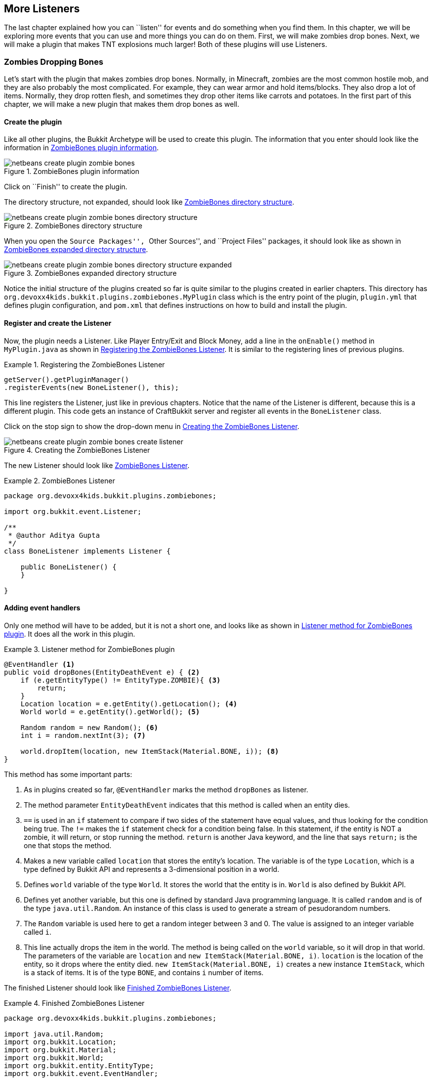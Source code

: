 [[More_Listeners]]
== More Listeners

The last chapter explained how you can ``listen'' for events and do something when you find them. In this chapter, we will be exploring more events that you can use and more things you can do on them. First, we will make zombies drop bones. Next, we will make a plugin that makes TNT explosions much larger! Both of these plugins will use Listeners.

=== Zombies Dropping Bones

Let's start with the plugin that makes zombies drop bones. Normally, in Minecraft, zombies are the most common hostile mob, and they are also probably the most complicated. For example, they can wear armor and hold items/blocks. They also drop a lot of items. Normally, they drop rotten flesh, and sometimes they drop other items like carrots and potatoes. In the first part of this chapter, we will make a new plugin that makes them drop bones as well.

==== Create the plugin

Like all other plugins, the Bukkit Archetype will be used to create this plugin. The information that you enter should look like the information in <<ZombieBones_Plugin_Creation>>.

[[ZombieBones_Plugin_Creation]]
.ZombieBones plugin information
image::images/netbeans-create-plugin-zombie-bones.png[]

Click on ``Finish'' to create the plugin.

The directory structure, not expanded, should look like <<ZombieBones_Directory_Structure>>.

[[ZombieBones_Directory_Structure]]
.ZombieBones directory structure
image::images/netbeans-create-plugin-zombie-bones-directory-structure.png[]

When you open the ``Source Packages'', ``Other Sources'', and ``Project Files'' packages, it should look like as shown in <<ZombieBones_Expanded_Directory_Structure>>.

[[ZombieBones_Expanded_Directory_Structure]]
.ZombieBones expanded directory structure
image::images/netbeans-create-plugin-zombie-bones-directory-structure-expanded.png[]

Notice the initial structure of the plugins created so far is quite similar to the plugins created in earlier chapters. This directory has `org.devoxx4kids.bukkit.plugins.zombiebones.MyPlugin` class which is the entry point of the plugin, `plugin.yml` that defines plugin configuration, and `pom.xml` that defines instructions on how to build and install the plugin.

==== Register and create the Listener

Now, the plugin needs a Listener. Like Player Entry/Exit and Block Money, add a line in the `onEnable()` method in `MyPlugin.java` as shown in <<Registering_ZombieBones_Listener>>. It is similar to the registering lines of previous plugins.

[[Registering_ZombieBones_Listener]]
.Registering the ZombieBones Listener
====
[source,java]
----
getServer().getPluginManager()
.registerEvents(new BoneListener(), this);
----
====

This line registers the Listener, just like in previous chapters. Notice that the name of the Listener is different, because this is a different plugin. This code gets an instance of CraftBukkit server and register all events in the `BoneListener` class.

Click on the stop sign to show the drop-down menu in <<ZombieBones_Listener_Creation>>.

[[ZombieBones_Listener_Creation]]
.Creating the ZombieBones Listener
image::images/netbeans-create-plugin-zombie-bones-create-listener.png[]

The new Listener should look like <<ZombieBones_Listener>>.

[[ZombieBones_Listener]]
.ZombieBones Listener
====
[source, java]
----
package org.devoxx4kids.bukkit.plugins.zombiebones;

import org.bukkit.event.Listener;

/**
 * @author Aditya Gupta
 */
class BoneListener implements Listener {

    public BoneListener() {
    }

}
----
====

==== Adding event handlers

Only one method will have to be added, but it is not a short one, and looks like as shown in <<Listener_method_for_ZombieBones>>. It does all the work in this plugin.

[[Listener_method_for_ZombieBones]]
.Listener method for ZombieBones plugin
====
[source, java]
----
@EventHandler <1>
public void dropBones(EntityDeathEvent e) { <2>
    if (e.getEntityType() != EntityType.ZOMBIE){ <3>
        return;
    }
    Location location = e.getEntity().getLocation(); <4>
    World world = e.getEntity().getWorld(); <5>
        
    Random random = new Random(); <6>
    int i = random.nextInt(3); <7>
        
    world.dropItem(location, new ItemStack(Material.BONE, i)); <8>
}
----
====

This method has some important parts:

<1> As in plugins created so far, `@EventHandler` marks the method `dropBones` as listener.
<2> The method parameter `EntityDeathEvent` indicates that this method is called when an entity dies.
<3> `==` is used in an `if` statement to compare if two sides of the statement have equal values, and thus looking for the condition being true. The `!=` makes the `if` statement check for a condition being false. In this statement, if the entity is NOT a zombie, it will return, or stop running the method. `return` is another Java keyword, and the line that says `return;` is the one that stops the method.
<4> Makes a new variable called `location` that stores the entity's location. The variable is of the type `Location`, which is a type defined by Bukkit API and represents a 3-dimensional position in a world.
<5> Defines `world` variable of the type `World`. It stores the world that the entity is in. `World` is also defined by Bukkit API.
<6> Defines yet another variable, but this one is defined by standard Java programming language. It is called `random` and is of the type `java.util.Random`. An instance of this class is used to generate a stream of pesudorandom numbers.
<7> The `Random` variable is used here to get a random integer between 3 and 0. The value is assigned to an integer variable called `i`.
<8> This line actually drops the item in the world. The method is being called on the `world` variable, so it will drop in that world. The parameters of the variable are `location` and `new ItemStack(Material.BONE, i)`. `location` is the location of the entity, so it drops where the entity died. `new ItemStack(Material.BONE, i)` creates a new instance `ItemStack`, which is a stack of items. It is of the type `BONE`, and contains `i` number of items. 

The finished Listener should look like <<Finished_ZombieBones_Listener>>.

[[Finished_ZombieBones_Listener]]
.Finished ZombieBones Listener
====
[source, java]
----
package org.devoxx4kids.bukkit.plugins.zombiebones;

import java.util.Random;
import org.bukkit.Location;
import org.bukkit.Material;
import org.bukkit.World;
import org.bukkit.entity.EntityType;
import org.bukkit.event.EventHandler;
import org.bukkit.event.Listener;
import org.bukkit.event.entity.EntityDeathEvent;
import org.bukkit.inventory.ItemStack;

/**
 * @author Aditya Gupta
 */
class BoneListener implements Listener {

    public BoneListener() {
    }

    @EventHandler
    public void dropBones(EntityDeathEvent e) {
        if(e.getEntityType() != EntityType.ZOMBIE){
            return;
        }
        Location location = e.getEntity().getLocation();
        World world = e.getEntity().getWorld();
        
        Random random = new Random();
        int i = random.nextInt(3);
        
        world.dropItem(location, new ItemStack(Material.BONE, i));
    }
}

----
====

[NOTE]
====
You can remove the part that says `BONE` and press `Ctrl + SPACE` to show you a list of all the blocks/items the zombie can drop. Scroll through the list until you find the one that you want. Some of the names will be confusing (for example, diamond horse armor is called DIAMOND_BARDING). <<Control_Space_Item_List>> shows what the list of items looks like.
====

[[Control_Space_Item_List]]
.List of items from Ctrl + SPACE
image::images/netbeans-ctrl-space-item-list.png[]

==== Build and install the plugin

Like the other plugins, you will have to build the plugin by clicking on `Build' menu item before it can be used. If it successfully builds, it should output the message in <<Building_ZombieBones>>.

[[Building_ZombieBones]]
.Building the ZombieBones plugin
====
[source, text]
....
[antrun:run]
Executing tasks
     [copy] Copying 1 file to C:\Users\Aditya\Desktop\craftbukkit\plugins
Executed tasks
------------------------------------------------------------------------
BUILD SUCCESS
------------------------------------------------------------------------
....
====

Now, whenever you see a zombie and need some bones, you can kill it and get some! <<Zombie_Dropping_Bones>> shows a red-colored zombie dead on the floor. The white thing in the middle of the image is a bone that was dropped by the zombie.

[[Zombie_Dropping_Bones]]
.Zombie dropping a bone
image::images/netbeans-create-plugin-zombie-bones-kill-zombie.png[]

NOTE: Sometimes, the zombie will drop ``ghost items'', which are items that cannot be picked up. If all of the dropped items are ghost items, you will just have to spawn and kill another zombie.

=== Bigger TNT Explosions

Next, we will make a plugin that makes bigger TNT explosions. TNT is a block in Minecraft and can be lit with a Flint and Steel item. There are multiple other ways to light it as well. However once lit, it will then explode after 4 seconds. Normally, TNT has a blast radius of 4 blocks, which isn't that big. Bigger TNT explosions are more fun and so we will change that and make the explosions bigger. One cool thing you can do with TNT is make cannons that shoot lit TNT for far distances.

==== Create the plugin

After making a few plugins, you should now be an expert in how to get started with creating a sample plugin. So, as always, we start with the Bukkit Archetype. The plugin information should match <<BiggerTNT_Plugin_Information>>.

[[BiggerTNT_Plugin_Information]]
.BiggerTNT plugin information
image::images/netbeans-create-plugin-biggertnt.png[]

Finish the plugin creation and you should see a directory structure like <<BiggerTNT_Directory_Structure>>.

[[BiggerTNT_Directory_Structure]]
.BiggerTNT directory structure
image::images/netbeans-create-plugin-biggertnt-directory-structure.png[]

When you expand the ``Source Packages'', ``Other Sources'', and ``Project Files'' packages, it should look like <<BiggerTNT_Directory_Structure_Expanded>>.

[[BiggerTNT_Directory_Structure_Expanded]]
.BiggerTNT expanded directory structure
image::images/netbeans-create-plugin-biggertnt-directory-structure-expanded.png[]

This directory has `org.devoxx4kids.bukkit.plugins.biggertnt.MyPlugin` class which is the entry point of the plugin, `plugin.yml` that defines plugin configuration, and `pom.xml` that defines instructions on how to build and install the plugin.

==== Create the Listener

Now, create a Listener like you did in the ZombieBones plugin. Add the line from <<BiggerTNT_Register_Listener>> in the `onEnable` method of `MyPlugin.java`.

[[BiggerTNT_Register_Listener]]
.Registering the BiggerTNT Listener
====
[source, java]
----
getServer().getPluginManager()
.registerEvents(new TNTListener(), this);
----
====

This code gets an instance of CraftBukkit server and register all events in the `TNTListener` class. Click on the stop sign and select the option shown in <<Creating_TNTListener_from_dropdown_menu>>.

[[Creating_TNTListener_from_dropdown_menu]]
.Creating the TNTListener from the drop-down menu
image::images/netbeans-create-plugin-biggertnt-create-listener.png[]

==== Adding event handlers

Now, a method will have to be added to the Listener. It looks like <<BiggerTNT_Listener_Method>>.

[[BiggerTNT_Listener_Method]]
.BiggerTNT Listener method
====
[source, java]
----
@EventHandler
public void makeExplosion(EntityExplodeEvent event) { <1>
    EntityType entitytype = event.getEntityType(); <2>
    World world = event.getEntity().getWorld(); <3>
    Location location = event.getEntity().getLocation(); <4>

    float power = 16.0F; <5>
    if (entitytype == EntityType.PRIMED_TNT) { <6>
        event.setCancelled(true); <7>
        world.createExplosion(location, power); <8>
    }
}
----
====

There are some important parts in this method:

<1> This method is called when an entity explodes. The entity can be a creeper, a primed TNT, or an ender crystal.
<2> A new variable is created that stores the entity's type.
<3> Another variable is created. This one stores the entity's world.
<4> A third variable is create here and stores the entity's location.
<5> A float variable with a value of 16 is created here. It is called `power`. It will be used to determine how big the TNT explosion is. If you set it to a value over 16, it will make an explosion with a 16 block radius, because that is the limit defined in the game's code.
<6> This if statement checks for the entity being a TNT. If it is, then the method will continue.
<7> This line cancels the event so that the small explosion never happens.
<8> This line creates the big explosion at the entity's world and location with the radius of `power`, which is 20.

==== Build and install the plugin

Now, the plugin must be built so that you can install it on your server. Right-click on the plugin and select ``Build''. The output that you get should look like <<BiggerTNT_Build_Output>>.

[[BiggerTNT_Build_Output]]
.BiggerTNT build output
====
[source, text]
....
[antrun:run]
Executing tasks
     [copy] Copying 1 file to C:\Users\Aditya\Desktop\craftbukkit\plugins
Executed tasks
------------------------------------------------------------------------
BUILD SUCCESS
------------------------------------------------------------------------
....
====

Now, a TNT will have a blast radius of 20 blocks. <<BiggerTNT_Explosions>> compares the size of a normal explosion to a enlarged one.

[[BiggerTNT_Explosions]]
.Comparison of TNT explosion sizes
image::images/netbeans-create-plugin-biggertnt-explosion-sizes.png[]

The areas that are not green have been blown up. The small explosion didn't reach to stone, so the crater is brown from dirt. The big explosion's crater is gray because it contains stone. The big crater also contains other blocks you can find under the stone, like ores and gravel.

=== Summary

In this chapter, you explored more examples of Listeners and Event Handlers. First, you used `EntityDeathEvent` to make zombies drop bones on death. Next, you made TNT explosions much bigger with the `EntityExplodeEvent`. In the next chapter, you will learn how to add new commands, and how they can be integrated with Listeners.